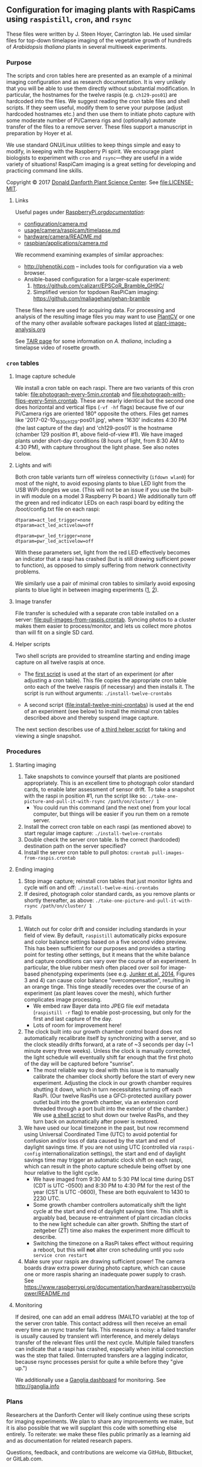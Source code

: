 
** Configuration for imaging plants with RaspiCams using =raspistill=, =cron=, and =rsync=

These files were written
by J. Steen Hoyer, Carrington lab.
He used similar files
for top-down timelapse imaging
of the vegetative growth
of hundreds of /Arabidopsis thaliana/ plants
in several multiweek experiments.

*** Purpose

The scripts and cron tables here
are presented as an example
of a minimal imaging configuration
and as research documentation.
It is very unlikely
that you will be able to use them directly
without substantial modification.
In particular,
the hostnames for the twelve raspis
(e.g. =ch129-pos01=)
are hardcoded into the files.
We suggest
reading the cron table files
and shell scripts.
If they seem useful,
modify them to serve your purpose
(adjust hardcoded hostnames etc.)
and then use them to initiate photo capture
with some moderate number of Pi/Camera rigs
and (optionally) automate transfer of the files
to a remove server.
These files support a manuscript in preparation
by Hoyer et al.

We use standard GNU/Linux utilities
to keep things simple
and easy to modify,
in keeping with the Raspberry Pi spirit.
We encourage plant biologists
to experiment with =cron= and =rsync=---they are useful
in a wide variety of situations!
RaspiCam imaging
is a great setting
for developing and practicing command line skills.

Copyright © 2017
[[https://www.danforthcenter.org/][Donald Danforth Plant Science Center]].
See [[file:LICENSE-MIT]].


**** Links

Useful pages
under [[https://www.raspberrypi.org/documentation/][RaspberryPi.org/documentation/]]:
- [[https://www.raspberrypi.org/documentation/configuration/camera.md][configuration/camera.md]]
- [[https://www.raspberrypi.org/documentation/usage/camera/raspicam/timelapse.md][usage/camera/raspicam/timelapse.md]]
- [[https://www.raspberrypi.org/documentation/hardware/camera/README.md][hardware/camera/README.md]]
- [[https://www.raspberrypi.org/documentation/raspbian/applications/camera.md][raspbian/applications/camera.md]]

We recommend examining
examples of similar approaches:
- http://phenotiki.com -- includes tools for configuration via a web browser.
- Ansible-based configuration for a larger-scale experiment:
  1. https://github.com/calizarr/EPSCoR_Bramble_GH9C/
  2. Simplified version for topdown RasPiCam imaging:
     https://github.com/maliagehan/gehan-bramble

These files here are used for acquiring data.
For processing and analysis
of the resulting image files
you may want to use
[[http://plantcv.danforthcenter.org/pages/about.html][PlantCV]]
or one of the many other available software packages
listed at
[[http://www.plant-image-analysis.org/][plant-image-analysis.org]]

See [[http://www.arabidopsis.org/portals/education/aboutarabidopsis.jsp][TAIR page]]
for some information on /A. thaliana/,
including a timelapse video of rosette growth.

*** =cron= tables
**** Image capture schedule

We install a cron table on each raspi.
There are two variants of this cron table:
[[file:photograph-every-5min.crontab]] and
[[file:photograph-with-flips-every-5min.crontab]].
These are nearly identical
but the second one does horizontal and vertical flips
(=-vf -hf= flags)
because five of our Pi/Camera rigs
are oriented 180° opposite the others.
Files get names like '2017-02-10_1630_ch129-pos01.jpg',
where '1630' indicates 4:30 PM (the last capture of the day)
and 'ch129-pos01' is the hostname
(chamber 129 position #1, above field-of-view #1).
We have imaged plants under short-day conditions
(8 hours of light, from 8:30 AM to 4:30 PM),
with capture throughout the light phase.
See also notes below.

**** Lights and wifi

Both cron table variants
turn off wireless connectivity (=ifdown wlan0=)
for most of the night,
to avoid exposing plants to blue LED light
from the USB WiPi dongles we use.
(This will not be an issue if you use
 the built-in wifi module on a model 3 Raspberry Pi board.)
We additionally turn off the green and red indicator LEDs
on each raspi board
by editing the /boot/config.txt file on each raspi:
#+BEGIN_SRC
dtparam=act_led_trigger=none
dtparam=act_led_activelow=off

dtparam=pwr_led_trigger=none
dtparam=pwr_led_activelow=off
#+END_SRC
With these parameters set,
light from the red LED
effectively becomes an indicator
that a raspi has crashed
(but is still drawing sufficient power to function),
as opposed to simply suffering
from network connectivity problems.

We similarly use a pair of minimal cron tables
to similarly avoid exposing plants to blue light
in between imaging experiments
([[file:minimal-light-checks-and-wifi.crontab][1]],
 [[file:minimal-light-checks-with-flips-and-wifi.crontab][2]]).


**** Image transfer
File transfer is scheduled with a separate cron table
installed on a server:
[[file:pull-images-from-raspis.crontab]].
Syncing photos to a cluster
makes them easier to process/monitor,
and lets us collect more photos
than will fit on a single SD card.


**** Helper scripts
Two shell scripts are provided
to streamline starting and ending
image capture on all twelve raspis at once.
- The [[file:install-twelve-crontabs][first script]]
  is used at the start of an experiment
  (or after adjusting a cron table).
  This file copies the appropriate cron table
  onto each of the twelve raspis
  (if necessary)
  and then installs it.
  The script is run without arguments:
  =./install-twelve-crontabs=

- A second script
  ([[file:install-twelve-mini-crontabs]])
  is used at the end of an experiment (see below)
  to install the minimal cron tables described above
  and thereby suspend image capture.

The next section
describes use of
[[file:take-one-picture-and-pull-it-with-rsync][a third helper script]]
for taking and viewing a single snapshot.


*** Procedures
**** Starting imaging
1. Take snapshots to convince yourself
   that plants are positioned appropriately.
   This is an excellent time to photograph color standard cards,
   to enable later assessment of sensor drift.
   To take a snapshot with the raspi in position #1,
   run the script like so:
   =./take-one-picture-and-pull-it-with-rsync /path/on/cluster/ 1=
   - You could run this command (and the next one)
     from your local computer,
     but things will be easier if you run them on a remote server.
2. Install the correct cron table on each raspi
   (as mentioned above)
   to start regular image capture:
   =./install-twelve-crontabs=
3. Double check the server cron table.
    Is the correct (hardcoded) destination path on the server specified?
4. Install the server cron table
   to pull photos:
   =crontab pull-images-from-raspis.crontab=


**** Ending imaging
1. Stop image capture;
   reinstall cron tables that just monitor lights
   and cycle wifi on and off:
   =./install-twelve-mini-crontabs=
2. If desired, photograph color standard cards,
   as you remove plants
   or shortly thereafter,
   as above:
   =./take-one-picture-and-pull-it-with-rsync /path/on/cluster/ 1=


**** Pitfalls
1. Watch out for color drift
   and consider including standards in your field of view.
   By default, =raspistill= automatically picks
   exposure and color balance settings
   based on a five second video preview.
   This has been sufficient for our purposes
   and provides a starting point
   for testing other settings,
   but it means that the white balance and capture conditions
   can vary over the course of an experiment.
   In particular, the blue rubber mesh
   often placed over soil
   for image-based phenotyping experiments
   (see e.g. [[http://journal.frontiersin.org/article/10.3389/fpls.2014.00770/full#F3][Junker et al. 2014]],
    Figures 3 and 4)
   can cause color balance "overcompensation",
   resulting in an orange tinge.
   This tinge steadily recedes over the course of an experiment
   (as plant leaves cover the mesh),
   which further complicates image processing.
   - We embed raw Bayer data
     into JPEG file exif metadata
     (=raspistill -r= flag)
     to enable post-processing,
     but only for the first and last capture of the day.
   - Lots of room for improvement here!
2. The clock built into our growth chamber control board
   does not automatically recalibrate itself
   by synchronizing with a server,
   and so the clock steadily drifts forward,
   at a rate of ~3 seconds per day
   (~1 minute every three weeks).
   Unless the clock is manually corrected,
   the light schedule will eventually shift far enough
   that the first photo of the day will be captured
   before "sunrise".
   - The most reliable way to deal with this issue
     is to manually calibrate the chamber clock
     shortly before the start of every new experiment.
     Adjusting the clock in our growth chamber
     requires shutting it down,
     which in turn necessitates turning off each RasPi.
     (Our twelve RasPis use a GFCI-protected auxiliary power outlet
      built into the growth chamber,
      via an extension cord
      threaded through a port built into the exterior of the chamber.)
     We use [[file:shut-down-all-12-raspis][a shell script]]
     to shut down our twelve RasPis,
     and they turn back on automatically after power is restored.
3. We have used our local timezone in the past,
   but now recommend using Universal Coordinated Time (UTC)
   to avoid potential for confusion and/or loss of data
   caused by the start and end of daylight savings time.
   If you are not using UTC
   (controlled via =raspi-config= internationalization settings),
   the start and end of daylight savings time
   may trigger an automatic clock shift on each raspi,
   which can result in the photo capture schedule
   being offset by one hour
   relative to the light cycle.
   - We have imaged from
     9:30 AM to 5:30 PM local time
     during DST
     (CDT is UTC -0500)
     and 8:30 PM to 4:30 PM
     for the rest of the year
     (CST is UTC -0600),
     These are both equivalent to 1430 to 2230 UTC.
   - Some growth chamber controllers
     automatically shift the light cycle
     at the start and end of daylight savings time.
     This shift is arguably bad,
     because re-entrainment of plant circadian clocks
     to the new light schedule can alter growth.
     Shifting the start of zeitgeber (ZT) time
     also makes the experiment more difficult to describe.
   - Switching the timezone on a RasPi
     takes effect without requiring a reboot,
     but this will *not* alter cron scheduling
     until you =sudo service cron restart=
4. Make sure your raspis are drawing sufficient power!
   The camera boards draw extra power during photo capture,
   which can cause one or more raspis
   sharing an inadequate power supply to crash.
   See https://www.raspberrypi.org/documentation/hardware/raspberrypi/power/README.md


**** Monitoring

If desired, one can add an email address
(MAILTO variable)
at the top of the server cron table.
This contact address will then receive an email
every time an rsync transfer fails.
This measure is noisy:
a failed transfer is usually caused
by transient wifi interference,
and merely delays transfer of the relevant files
until the next cycle.
Multiple failed transfers
can indicate that a raspi has crashed,
especially when initial connection was the step that failed.
(Interrupted transfers are a lagging indicator,
 because rsync processes persist for quite a while
 before they "give up.")

We additionally use
a [[http://bioinformatics.danforthcenter.org/ganglia/?r=hour&cs=&ce=&c=jcc-pi&h=&tab=m&vn=&hide-hf=false&m=pkts_out&sh=1&z=small&hc=4&host_regex=&max_graphs=0&s=by+name][Ganglia dashboard]]
for monitoring.
See http://ganglia.info


*** Plans

Researchers at the Danforth Center
will likely continue using these scripts
for imaging experiments.
We plan to share any improvements we make,
but it is also possible
that we will supplant this code with something else entirely.
To reiterate:
we make these files public
primarily as a learning aid
and as documentation
for related research papers.

Questions, feedback, and contributions
are welcome
via GitHub,
Bitbucket,
or GitLab.com.
